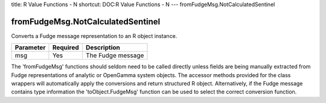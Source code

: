 title: R Value Functions - N
shortcut: DOC:R Value Functions - N
---
fromFudgeMsg.NotCalculatedSentinel

..................................
fromFudgeMsg.NotCalculatedSentinel
..................................


Converts a Fudge message representation to an R object instance.



+-----------+----------+-------------------+
| Parameter | Required | Description       |
+===========+==========+===================+
| msg       | Yes      | The Fudge message |
+-----------+----------+-------------------+



The 'fromFudgeMsg' functions should seldom need to be called directly unless fields are being manually extracted from Fudge representations of analytic or OpenGamma system objects. The accessor methods provided for the class wrappers will automatically apply the conversions and return structured R object. Alternatively, if the Fudge message contains type information the 'toObject.FudgeMsg' function can be used to select the correct conversion function.

